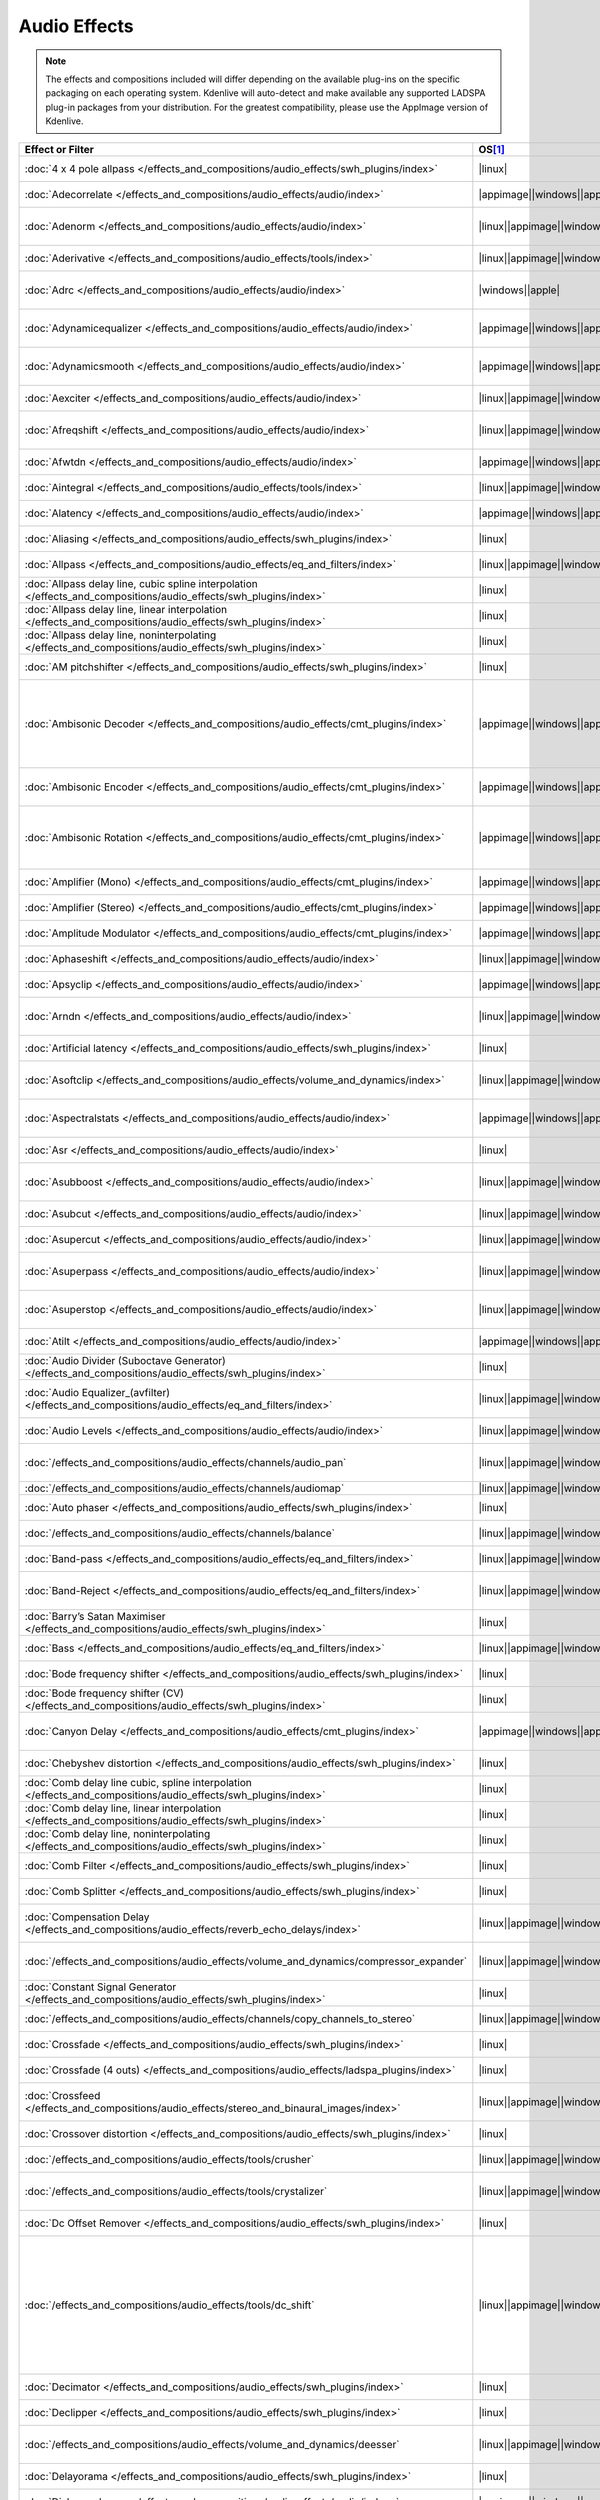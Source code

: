 .. meta::
   :description: Alphabetical list of all audio effects in Kdenlive
   :keywords: KDE, Kdenlive, audio effects, plugins, composition, transition

.. metadata-placeholder

   :authors: - Annew (https://userbase.kde.org/User:Annew)
             - Claus Christensen
             - Yuri Chornoivan
             - Ttguy (https://userbase.kde.org/User:Ttguy)
             - Bushuev (https://userbase.kde.org/User:Bushuev)
             - Roger (https://userbase.kde.org/User:Roger)
             - ChristianW (https://userbase.kde.org/User:ChristianW)
             - Tenzen (https://userbase.kde.org/User:Tenzen)
             - Bernd Jordan (https://discuss.kde.org/u/berndmj)

   :license: Creative Commons License SA 4.0


=============
Audio Effects
=============

.. note::
   The effects and compositions included will differ depending on the available plug-ins on the specific packaging on each operating system. Kdenlive will auto-detect and make available any supported LADSPA plug-in packages from your distribution. For the greatest compatibility, please use the AppImage version of Kdenlive.


.. list-table::  
   :class: table-wrap
   :header-rows: 1
   :width: 100%
   :widths: 23 8 20 49

   * - Effect or Filter
     - OS\ [1]_
     - Category
     - Description
   * - :doc:`4 x 4 pole allpass </effects_and_compositions/audio_effects/swh_plugins/index>`
     - |linux|
     - SWH plugins
     - LADSPA plugin (|ladspa.1218|)
   * - :doc:`Adecorrelate </effects_and_compositions/audio_effects/audio/index>`
     - |appimage|\ |windows|\ |apple|
     - Audio
     - Apply decorrelation to input audio. (|avfilter.adecorrelate|)
   * - :doc:`Adenorm </effects_and_compositions/audio_effects/audio/index>` 
     - |linux|\ |appimage|\ |windows|\ |apple|
     - Audio
     - Remedy denormals by adding extremely low-level noise. (|avfilter.adenorm|)
   * - :doc:`Aderivative </effects_and_compositions/audio_effects/tools/index>` 
     - |linux|\ |appimage|\ |windows|\ |apple|
     - Tools
     - Compute derivative of input audio (|avfilter.aderivative|)
   * - :doc:`Adrc </effects_and_compositions/audio_effects/audio/index>` 
     - |windows|\ |apple|
     - Audio
     - Audio Spectral Dynamic Range Controller. (|avfilter.adrc|)
   * - :doc:`Adynamicequalizer </effects_and_compositions/audio_effects/audio/index>` 
     - |appimage|\ |windows|\ |apple|
     - Audio
     - Apply Dynamic Equalization of input audio. (|avfilter.adynamicequalizer|)
   * - :doc:`Adynamicsmooth </effects_and_compositions/audio_effects/audio/index>` 
     - |appimage|\ |windows|\ |apple|
     - Audio
     - Apply Dynamic Smoothing of input audio. (|avfilter.adynamicsmooth|)
   * - :doc:`Aexciter </effects_and_compositions/audio_effects/audio/index>` 
     - |linux|\ |appimage|\ |windows|\ |apple|
     - Audio
     - Enhance high frequency part of audio (|avfilter.aexciter|)
   * - :doc:`Afreqshift </effects_and_compositions/audio_effects/audio/index>` 
     - |linux|\ |appimage|\ |windows|\ |apple|
     - Audio
     - Apply frequency shifting to input audio (|avfilter.afreqshift|)
   * - :doc:`Afwtdn </effects_and_compositions/audio_effects/audio/index>` 
     - |appimage|\ |windows|\ |apple|
     - Audio
     - Denoise audio stream using Wavelets. (|avfilter.afwtdn|)
   * - :doc:`Aintegral </effects_and_compositions/audio_effects/tools/index>` 
     - |linux|\ |appimage|\ |windows|\ |apple|
     - Tools
     - Compute integral of input audio (|avfilter.aintegral|)
   * - :doc:`Alatency </effects_and_compositions/audio_effects/audio/index>` 
     - |appimage|\ |windows|\ |apple|
     - Audio
     - Report audio filtering latency. (|avfilter.alatency|)
   * - :doc:`Aliasing </effects_and_compositions/audio_effects/swh_plugins/index>` 
     - |linux|
     - SWH plugins
     - LADSPA plugin (|ladspa.1407|)
   * - :doc:`Allpass </effects_and_compositions/audio_effects/eq_and_filters/index>` 
     - |linux|\ |appimage|\ |windows|\ |apple|
     - EQ and Filters
     - Apply a two-pole all-pass filter (|avfilter.allpass|)
   * - :doc:`Allpass delay line, cubic spline interpolation </effects_and_compositions/audio_effects/swh_plugins/index>` 
     - |linux|
     - SWH plugins
     - LADSPA plugin (|ladspa.1897|)
   * - :doc:`Allpass delay line, linear interpolation </effects_and_compositions/audio_effects/swh_plugins/index>` 
     - |linux|
     - SWH plugins
     - LADSPA plugin (|ladspa.1896|)
   * - :doc:`Allpass delay line, noninterpolating </effects_and_compositions/audio_effects/swh_plugins/index>` 
     - |linux|
     - SWH plugins
     - LADSPA plugin (|ladspa.1895|)
   * - :doc:`AM pitchshifter </effects_and_compositions/audio_effects/swh_plugins/index>` 
     - |linux|
     - SWH plugins
     - LADSPA plugin (|ladspa.1433|)
   * - :doc:`Ambisonic Decoder </effects_and_compositions/audio_effects/cmt_plugins/index>` 
     - |appimage|\ |windows|\ |apple|
     - CMT Plugins
     - Various applications: B-Format to Cube (|ladspa.1092|), B-Format to Quad (|ladspa.1091|), B-Format to Stereo (|ladspa.1090|), FMH-Format to Octagon (|ladspa.1093|)
   * - :doc:`Ambisonic Encoder </effects_and_compositions/audio_effects/cmt_plugins/index>` 
     - |appimage|\ |windows|\ |apple|
     - CMT Plugins
     - Various applications: B-Format (|ladspa.1087|), FMH-Format (|ladspa.1088|),
   * - :doc:`Ambisonic Rotation </effects_and_compositions/audio_effects/cmt_plugins/index>` 
     - |appimage|\ |windows|\ |apple|
     - CMT Plugins
     - Various applications: B-Format Rotation (Horizontal) (|ladspa.1094|), FMH-Format Rotation (Horizontal) (|ladspa.1095|)
   * - :doc:`Amplifier (Mono) </effects_and_compositions/audio_effects/cmt_plugins/index>` 
     - |appimage|\ |windows|\ |apple|
     - CMT Plugins
     - Amplifier (Mono). (|ladspa.1067|)
   * - :doc:`Amplifier (Stereo) </effects_and_compositions/audio_effects/cmt_plugins/index>` 
     - |appimage|\ |windows|\ |apple|
     - CMT Plugins
     - Amplifier (Stereo). (|ladspa.1068|)
   * - :doc:`Amplitude Modulator </effects_and_compositions/audio_effects/cmt_plugins/index>` 
     - |appimage|\ |windows|\ |apple|
     - CMT Plugins
     - Amplitude Modulator. (|ladspa.1070|)
   * - :doc:`Aphaseshift </effects_and_compositions/audio_effects/audio/index>` 
     - |linux|\ |appimage|\ |windows|\ |apple|
     - Audio
     - Apply phase shifting to input audio (|avfilter.aphaseshift|)
   * - :doc:`Apsyclip </effects_and_compositions/audio_effects/audio/index>` 
     - |appimage|\ |windows|\ |apple|
     - Audio
     - Audio Psychoacoustic Clipper. (|avfilter.apsyclip|)
   * - :doc:`Arndn </effects_and_compositions/audio_effects/audio/index>` 
     - |linux|\ |appimage|\ |windows|\ |apple|
     - Audio
     - Reduce noise from speech using recurrent Neural Networks (|avfilter.arnndn|)
   * - :doc:`Artificial latency </effects_and_compositions/audio_effects/swh_plugins/index>` 
     - |linux|
     - SWH plugins
     - LADSPA plugin (|ladspa.1914|)
   * - :doc:`Asoftclip </effects_and_compositions/audio_effects/volume_and_dynamics/index>` 
     - |linux|\ |appimage|\ |windows|\ |apple|
     - Volume and Dynamics
     - Audio soft clipper (|avfilter.asoftclip|)
   * - :doc:`Aspectralstats </effects_and_compositions/audio_effects/audio/index>` 
     - |appimage|\ |windows|\ |apple|
     - Audio
     - Show frequency domain statistics about audio frames. (|avfilter.aspectralstats|)
   * - :doc:`Asr </effects_and_compositions/audio_effects/audio/index>` 
     - |linux|
     - Audio
     - Automatic Speech Recognition. (|avfilter.asr|)
   * - :doc:`Asubboost </effects_and_compositions/audio_effects/audio/index>` 
     - |linux|\ |appimage|\ |windows|\ |apple|
     - Audio
     - Show time domain statistics about audio frames (|avfilter.astats|)
   * - :doc:`Asubcut </effects_and_compositions/audio_effects/audio/index>` 
     - |linux|\ |appimage|\ |windows|\ |apple|
     - Audio
     - Cut subwoofer frequencies (|avfilter.asubcut|)
   * - :doc:`Asupercut </effects_and_compositions/audio_effects/audio/index>` 
     - |linux|\ |appimage|\ |windows|\ |apple|
     - Audio
     - Cut super frequencies (|avfilter.asupercut|)
   * - :doc:`Asuperpass </effects_and_compositions/audio_effects/audio/index>` 
     - |linux|\ |appimage|\ |windows|\ |apple|
     - Audio
     - Apply high order Butterworth band-pass filter (|avfilter.asuperpass|)
   * - :doc:`Asuperstop </effects_and_compositions/audio_effects/audio/index>` 
     - |linux|\ |appimage|\ |windows|\ |apple|
     - Audio
     - Apply high order Butterworth band-stop filter (|avfilter.asuperstop|)
   * - :doc:`Atilt </effects_and_compositions/audio_effects/audio/index>` 
     - |appimage|\ |windows|\ |apple|
     - Audio
     - Apply spectral tilt to audio. (|avfilter.atilt|)
   * - :doc:`Audio Divider (Suboctave Generator) </effects_and_compositions/audio_effects/swh_plugins/index>` 
     - |linux|
     - SWH plugins
     - LADSPA plugin (|ladspa.1186|)
   * - :doc:`Audio Equalizer_(avfilter) </effects_and_compositions/audio_effects/eq_and_filters/index>` 
     - |linux|\ |appimage|\ |windows|\ |apple|
     - EQ and Filters
     - Apply two-pole peaking equalization (EQ) filter (|avfilter.equalizer|)
   * - :doc:`Audio Levels </effects_and_compositions/audio_effects/audio/index>` 
     - |linux|\ |appimage|\ |windows|\ |apple|
     - Audio
     - Compute the audio amplitude (|audiolevel|)
   * - :doc:`/effects_and_compositions/audio_effects/channels/audio_pan` 
     - |linux|\ |appimage|\ |windows|\ |apple|
     - Channels
     - Pan an audio channel, adjust balance, or adjust fade (|panner|)
   * - :doc:`/effects_and_compositions/audio_effects/channels/audiomap` 
     - |linux|\ |appimage|\ |windows|\ |apple|
     - Channels
     - |audiomap| (|audiomap|)
   * - :doc:`Auto phaser </effects_and_compositions/audio_effects/swh_plugins/index>` 
     - |linux|
     - SWH plugins
     - LADSPA plugin (|ladspa.1219|)
   * - :doc:`/effects_and_compositions/audio_effects/channels/balance` 
     - |linux|\ |appimage|\ |windows|\ |apple|
     - Channels
     - Adjust the left/right balance (|panner|)
   * - :doc:`Band-pass </effects_and_compositions/audio_effects/eq_and_filters/index>` 
     - |linux|\ |appimage|\ |windows|\ |apple|
     - EQ and Filters
     - Apply a two-pole band-pass filter (|avfilter.bandpass|)
   * - :doc:`Band-Reject </effects_and_compositions/audio_effects/eq_and_filters/index>` 
     - |linux|\ |appimage|\ |windows|\ |apple|
     - EQ and Filters
     - Apply a two-pole Butterworth band-reject filter (|avfilter.bandreject|)
   * - :doc:`Barry’s Satan Maximiser </effects_and_compositions/audio_effects/swh_plugins/index>` 
     - |linux|
     - SWH plugins
     - LADSPA plugin (|ladspa.1408|)
   * - :doc:`Bass </effects_and_compositions/audio_effects/eq_and_filters/index>` 
     - |linux|\ |appimage|\ |windows|\ |apple|
     - EQ and Filters
     - Boost or cut lower frequencies (|avfilter.bass|)
   * - :doc:`Bode frequency shifter </effects_and_compositions/audio_effects/swh_plugins/index>` 
     - |linux|
     - SWH plugins
     - LADSPA plugin (|ladspa.1431|)
   * - :doc:`Bode frequency shifter (CV) </effects_and_compositions/audio_effects/swh_plugins/index>` 
     - |linux|
     - SWH plugins
     - LADSPA plugin (|ladspa.1432|)
   * - :doc:`Canyon Delay </effects_and_compositions/audio_effects/cmt_plugins/index>` 
     - |appimage|\ |windows|\ |apple|
     - CMT Plugins
     - A deep stereo crossdelay with built-in low pass filters. (|ladspa.1225|)
   * - :doc:`Chebyshev distortion </effects_and_compositions/audio_effects/swh_plugins/index>` 
     - |linux|
     - SWH plugins
     - LADSPA plugin (|ladspa.1430|)
   * - :doc:`Comb delay line cubic, spline interpolation </effects_and_compositions/audio_effects/swh_plugins/index>` 
     - |linux|
     - SWH plugins
     - LADSPA plugin (|ladspa.1888|)
   * - :doc:`Comb delay line, linear interpolation </effects_and_compositions/audio_effects/swh_plugins/index>` 
     - |linux|
     - SWH plugins
     - LADSPA plugin (|ladspa.1887|)
   * - :doc:`Comb delay line, noninterpolating </effects_and_compositions/audio_effects/swh_plugins/index>` 
     - |linux|
     - SWH plugins
     - LADSPA plugin (|ladspa.1889|)
   * - :doc:`Comb Filter </effects_and_compositions/audio_effects/swh_plugins/index>` 
     - |linux|
     - SWH plugins
     - LADSPA plugin (|ladspa.1190|)
   * - :doc:`Comb Splitter </effects_and_compositions/audio_effects/swh_plugins/index>` 
     - |linux|
     - SWH plugins
     - LADSPA plugin (|ladspa.1411|)
   * - :doc:`Compensation Delay </effects_and_compositions/audio_effects/reverb_echo_delays/index>` 
     - |linux|\ |appimage|\ |windows|\ |apple|
     - Reverb, Echo and Delays
     - Audio Compensation Delay Line (|avfilter.compensationdelay|)
   * - :doc:`/effects_and_compositions/audio_effects/volume_and_dynamics/compressor_expander` 
     - |linux|\ |appimage|\ |windows|\ |apple|
     - Volume and Dynamics
     - Compress or expand the audio’s dynamic range. (|avfilter.compand|)
   * - :doc:`Constant Signal Generator </effects_and_compositions/audio_effects/swh_plugins/index>` 
     - |linux|
     - SWH plugins
     - LADSPA plugin (|ladspa.1909|)
   * - :doc:`/effects_and_compositions/audio_effects/channels/copy_channels_to_stereo` 
     - |linux|\ |appimage|\ |windows|\ |apple|
     - Channels
     - Copy one audio channel to another (|channelcopy|)
   * - :doc:`Crossfade </effects_and_compositions/audio_effects/swh_plugins/index>` 
     - |linux|
     - SWH plugins
     - LADSPA plugin (|ladspa.1915|)
   * - :doc:`Crossfade (4 outs) </effects_and_compositions/audio_effects/ladspa_plugins/index>` 
     - |linux|
     - LADSPA Plugins
     - LADSPA Plugin (|ladspa.1917|)
   * - :doc:`Crossfeed </effects_and_compositions/audio_effects/stereo_and_binaural_images/index>` 
     - |linux|\ |appimage|\ |windows|\ |apple|
     - Stereo and Binaural Images
     - Apply headphone crossfeed filter (|avfilter.crossfeed|)
   * - :doc:`Crossover distortion </effects_and_compositions/audio_effects/swh_plugins/index>` 
     - |linux|
     - SWH plugins
     - LADSPA plugin (|ladspa.1404|)
   * - :doc:`/effects_and_compositions/audio_effects/tools/crusher` 
     - |linux|\ |appimage|\ |windows|\ |apple|
     - Tools
     - Reduce audio bit resolution. (|avfilter.acrusher|)
   * - :doc:`/effects_and_compositions/audio_effects/tools/crystalizer` 
     - |linux|\ |appimage|\ |windows|\ |apple|
     - Tools
     - Simple audio noise sharpening filter (|avfilter.crystalizer|)
   * - :doc:`Dc Offset Remover </effects_and_compositions/audio_effects/swh_plugins/index>` 
     - |linux|
     - SWH plugins
     - LADSPA plugin (|ladspa.1207|)
   * - :doc:`/effects_and_compositions/audio_effects/tools/dc_shift` 
     - |linux|\ |appimage|\ |windows|\ |apple|
     - Tools
     - Apply a DC shift to the audio. This can be useful to remove a DC offset (caused perhaps by a hardware problem in the recording chain) from the audio. The effect of a DC offset is reduced headroom and hence volume. The astats filter can be used to determine if a signal has a DC offset. (|avfilter.dcshift|)
   * - :doc:`Decimator </effects_and_compositions/audio_effects/swh_plugins/index>` 
     - |linux|
     - SWH plugins
     - LADSPA plugin (|ladspa.1202|)
   * - :doc:`Declipper </effects_and_compositions/audio_effects/swh_plugins/index>` 
     - |linux|
     - SWH plugins
     - LADSPA plugin (|ladspa.1195|)
   * - :doc:`/effects_and_compositions/audio_effects/volume_and_dynamics/deesser` 
     - |linux|\ |appimage|\ |windows|\ |apple|
     - Volume and Dynamics
     - Apply a de-essing to the audio (|avfilter.deesser|)
   * - :doc:`Delayorama </effects_and_compositions/audio_effects/swh_plugins/index>` 
     - |linux|
     - SWH plugins
     - LADSPA plugin (|ladspa.1402|)
   * - :doc:`Dialoguenhance </effects_and_compositions/audio_effects/audio/index>` 
     - |appimage|\ |windows|\ |apple|
     - Audio
     - Apply a flanging effect to the audio (|avfilter.flanger|)
   * - :doc:`Diode Processor </effects_and_compositions/audio_effects/swh_plugins/index>` 
     - |linux|
     - SWH plugins
     - LADSPA plugin (|ladspa.1185|)
   * - :doc:`Disintegrator </effects_and_compositions/audio_effects/ladspa_plugins/index>` 
     - |appimage|\ |windows|\ |apple|
     - LADSPA Plugins
     - LADSPA plugin (|ladspa.1846|)
   * - :doc:`Dj Eq </effects_and_compositions/audio_effects/swh_plugins/index>` 
     - |linux|
     - SWH plugins
     - LADSPA plugin (|ladspa.1901|)
   * - :doc:`Dj Eq (Mono) </effects_and_compositions/audio_effects/swh_plugins/index>` 
     - |linux|
     - SWH plugins
     - LADSPA plugin (|ladspa.1907|)
   * - :doc:`Dj Flanger </effects_and_compositions/audio_effects/swh_plugins/index>` 
     - |linux|
     - SWH plugins
     - LADSPA plugin (|ladspa.1438|)
   * - :doc:`Dynamic Sledgehammer </effects_and_compositions/audio_effects/ladspa_plugins/index>` 
     - |appimage|\ |windows|\ |apple|
     - LADSPA Plugins
     - LADSPA plugin (|ladspa.1848|)
   * - :doc:`Dyson Compressor </effects_and_compositions/audio_effects/swh_plugins/index>` 
     - |linux|
     - SWH plugins
     - LADSPA plugin (|ladspa.1403|)
   * - :doc:`Echo Delay Line </effects_and_compositions/audio_effects/cmt_plugins/index>` 
     - |appimage|\ |windows|\ |apple|
     - CMT Plugins
     - Echo Delay Line with max delays of 0.01s, 0.1s, 1s, 5s, 60s. No feedback is provided.
   * - :doc:`Exponential Signal Decay </effects_and_compositions/audio_effects/swh_plugins/index>` 
     - |linux|
     - SWH plugins
     - LADSPA plugin (|ladspa.1886|)
   * - :doc:`Extrastereo </effects_and_compositions/audio_effects/stereo_and_binaural_images/index>` 
     - |linux|\ |appimage|\ |windows|\ |apple|
     - Stereo and Binaural Images
     - Increase difference between stereo audio channels (|avfilter.extrastereo|)
   * - :doc:`/effects_and_compositions/audio_effects/volume_and_dynamics/fade_in` 
     - |linux|\ |appimage|\ |windows|\ |apple|
     - Volume and Dynamics
     - Fade in audio track (|volume|)
   * - :doc:`/effects_and_compositions/audio_effects/volume_and_dynamics/fade_out` 
     - |linux|\ |appimage|\ |windows|\ |apple|
     - Volume and Dynamics
     - Fade out audio track (|volume|)
   * - :doc:`Fast Lookahead Imiter </effects_and_compositions/audio_effects/swh_plugins/index>` 
     - |linux|
     - SWH plugins
     - LADSPA plugin (|ladspa.1913|)
   * - :doc:`Fast Overdrive </effects_and_compositions/audio_effects/swh_plugins/index>` 
     - |linux|
     - SWH plugins
     - LADSPA plugin (|ladspa.1196|)
   * - :doc:`Feedback Delay Line </effects_and_compositions/audio_effects/cmt_plugins/index>` 
     - |appimage|\ |windows|\ |apple|
     - CMT Plugins
     - Feedback Delay Line with max delays of 0.01s, 0.1s, 1s, 5s, 60s. No feedback is provided.
   * - :doc:`Ffmpeg Audio Resampler </effects_and_compositions/audio_effects/audio/index>` 
     - |linux|\ |appimage|\ |windows|\ |apple|
     - Audio
     - Apply a flanging effect to the audio (|avfilter.flanger|)
   * - :doc:`JACK </effects_and_compositions/audio_effects/audio/index>` 
     - |linux|
     - Audio
     - Process audio using JACK. (|jack|)
   * - :doc:`Flanger </effects_and_compositions/audio_effects/swh_plugins/index>` 
     - |linux|
     - SWH plugins
     - LADSPA plugin (|ladspa.1191|)
   * - :doc:`Flanger </effects_and_compositions/audio_effects/modulators/index>` 
     - |linux|\ |appimage|\ |windows|\ |apple|
     - Modulators
     - Apply a flanging effect to the audio.  (|avfilter.flanger|)
   * - :doc:`Fm Oscillator </effects_and_compositions/audio_effects/swh_plugins/index>` 
     - |linux|
     - SWH plugins
     - LADSPA plugin (|ladspa.1415|)
   * - :doc:`FMH-Format to V-Format </effects_and_compositions/audio_effects/cmt_plugins/index>` 
     - |appimage|
     - CMT Plugins
     - This plugin simply discards the R, S, T, U and V channels but is included for clarity. (|ladspa.1089|)
   * - :doc:`Foldover Distortion </effects_and_compositions/audio_effects/swh_plugins/index>` 
     - |linux|
     - SWH plugins
     - LADSPA plugin (|ladspa.1213|)
   * - :doc:`Fractionally Addressed Delay Line </effects_and_compositions/audio_effects/swh_plugins/index>` 
     - |linux|
     - SWH plugins
     - LADSPA plugin (|ladspa.1192|)
   * - :doc:`FMH-Format to B-Format (Discard RSTUV Channels) </effects_and_compositions/audio_effects/cmt_plugins/index>` 
     - |windows|\ |apple|
     - CMT Plugins
     - LADSPA plugin (|ladspa.1089|)
   * - :doc:`Freeverb (Version 3) </effects_and_compositions/audio_effects/cmt_plugins/index>` 
     - |appimage|\ |windows|\ |apple|
     - CMT Plugins
     - This reverb unit is a direct port of the free public domain source code available from Jezar at Dreampoint. (|ladspa.1123|)
   * - :doc:`Frequency Tracker </effects_and_compositions/audio_effects/swh_plugins/index>` 
     - |linux|
     - SWH plugins
     - LADSPA plugin (|ladspa.1418|)
   * - :doc:`/effects_and_compositions/audio_effects/volume_and_dynamics/gain` 
     - |linux|\ |appimage|\ |windows|\ |apple|
     - Volume and Dynamics
     - Adjust the audio |volume| without keyframes (|volume|)
   * - :doc:`Gate </effects_and_compositions/audio_effects/swh_plugins/index>` 
     - |linux|
     - SWH plugins
     - LADSPA plugin (|ladspa.1410|)
   * - :doc:`Giant Flange </effects_and_compositions/audio_effects/swh_plugins/index>` 
     - |linux|
     - SWH plugins
     - LADSPA plugin (|ladspa.1437|)
   * - :doc:`Glame Bandpass Analog Filter </effects_and_compositions/audio_effects/swh_plugins/index>` 
     - |linux|
     - SWH plugins
     - LADSPA plugin (|ladspa.1893|)
   * - :doc:`Glame Bandpass Filter </effects_and_compositions/audio_effects/swh_plugins/index>` 
     - |linux|
     - SWH plugins
     - LADSPA plugin (|ladspa.1892|)
   * - :doc:`Glame Butterworth Highpass </effects_and_compositions/audio_effects/swh_plugins/index>` 
     - |linux|
     - SWH plugins
     - LADSPA plugin (|ladspa.1904|)
   * - :doc:`Glame Butterworth Lowpass </effects_and_compositions/audio_effects/swh_plugins/index>` 
     - |linux|
     - SWH plugins
     - LADSPA plugin (|ladspa.1903|)
   * - :doc:`Glame Butterworth X-Over Filter </effects_and_compositions/audio_effects/swh_plugins/index>` 
     - |linux|
     - SWH plugins
     - LADSPA plugin (|ladspa.1902|)
   * - :doc:`Glame Highpass Filter </effects_and_compositions/audio_effects/swh_plugins/index>` 
     - |linux|
     - SWH plugins
     - LADSPA plugin (|ladspa.1890|)
   * - :doc:`Glame Lowpass Filter </effects_and_compositions/audio_effects/swh_plugins/index>` 
     - |linux|
     - SWH plugins
     - LADSPA plugin (|ladspa.1891|)
   * - :doc:`Gong Beater </effects_and_compositions/audio_effects/swh_plugins/index>` 
     - |linux|
     - SWH plugins
     - LADSPA plugin (|ladspa.1439|)
   * - :doc:`Gong Model </effects_and_compositions/audio_effects/swh_plugins/index>` 
     - |linux|
     - SWH plugins
     - LADSPA plugin (|ladspa.1424|)
   * - :doc:`Granular Scattering Processor </effects_and_compositions/audio_effects/cmt_plugins/index>` 
     - |appimage|\ |windows|\ |apple|
     - CMT Plugins
     - This plugin generates an output audio stream by scattering short `grains` of sound from an input stream. It is possible to control the length and envelope of these grains, how far away from their source time grains may be scattered and the density (grains/sec) of the texture produced. (|ladspa.1096|)
   * - :doc:`GSM Simulator </effects_and_compositions/audio_effects/swh_plugins/index>` 
     - |linux|
     - SWH plugins
     - LADSPA plugin (|ladspa.1215|)
   * - :doc:`Gverb </effects_and_compositions/audio_effects/swh_plugins/index>` 
     - |linux|
     - SWH plugins
     - LADSPA plugin (|ladspa.1216|)
   * - :doc:`Haas Stereo Enhancer </effects_and_compositions/audio_effects/stereo_and_binaural_images/index>` 
     - |linux|\ |appimage|\ |windows|\ |apple|
     - Stereo and Binaural Images
     - Apply Haas Stereo Enhancer (|avfilter.haas|)
   * - :doc:`Hard Gate </effects_and_compositions/audio_effects/ladspa_plugins/index>` 
     - |appimage|\ |windows|\ |apple|
     - LADSPA Plugins
     - LADSPA plugin (|ladspa.1845|)
   * - :doc:`Hard Limiter </effects_and_compositions/audio_effects/swh_plugins/index>` 
     - |linux|
     - SWH plugins
     - LADSPA plugin (|ladspa.1413|)
   * - :doc:`Harmonic Generator </effects_and_compositions/audio_effects/swh_plugins/index>` 
     - |linux|
     - SWH plugins
     - LADSPA plugin (|ladspa.1220|)
   * - :doc:`Hermes Filter </effects_and_compositions/audio_effects/swh_plugins/index>` 
     - |linux|
     - SWH plugins
     - LADSPA plugin (|ladspa.1200|)
   * - :doc:`High Pass Filter (One Pole) </effects_and_compositions/audio_effects/cmt_plugins/index>` 
     - |appimage|\ |windows|\ |apple|
     - CMT Plugins
     - High Pass Filter (One Pole). (|ladspa.1052|)
   * - :doc:`High-Pass </effects_and_compositions/audio_effects/eq_and_filters/index>` 
     - |linux|\ |appimage|\ |windows|\ |apple|
     - EQ and Filters
     - Apply a high-pass filter with 3dB point frequency (|avfilter.highpass|)
   * - :doc:`High-Shelf </effects_and_compositions/audio_effects/eq_and_filters/index>` 
     - |linux|\ |appimage|\ |windows|\ |apple|
     - EQ and Filters
     - Apply a high shelf filter (|avfilter.highshelf|)
   * - :doc:`Higher Quality Pitch Scaler </effects_and_compositions/audio_effects/swh_plugins/index>` 
     - |linux|
     - SWH plugins
     - LADSPA plugin (|ladspa.1194|)
   * - :doc:`Hilbert Transformer </effects_and_compositions/audio_effects/swh_plugins/index>` 
     - |linux|
     - SWH plugins
     - LADSPA plugin (|ladspa.1440|)
   * - :doc:`Identity </effects_and_compositions/audio_effects/cmt_plugins/index>` 
     - |appimage|\ |windows|\ |apple|
     - CMT Plugins
     - Identity (Audio). (|ladspa.1098|)
   * - :doc:`Impulse Convolver </effects_and_compositions/audio_effects/swh_plugins/index>` 
     - |linux|
     - SWH plugins
     - LADSPA plugin (|ladspa.1199|)
   * - :doc:`Inverter </effects_and_compositions/audio_effects/swh_plugins/index>` 
     - |linux|
     - SWH plugins
     - LADSPA plugin (|ladspa.1429|)
   * - :doc:`Karaoke </effects_and_compositions/audio_effects/swh_plugins/index>` 
     - |linux|
     - SWH plugins
     - LADSPA plugin (|ladspa.1409|)
   * - :doc:`L/C/R Delay </effects_and_compositions/audio_effects/swh_plugins/index>` 
     - |linux|
     - SWH plugins
     - LADSPA plugin (|ladspa.1436|)
   * - :doc:`LFO Phaser </effects_and_compositions/audio_effects/swh_plugins/index>` 
     - |linux|
     - SWH plugins
     - LADSPA plugin (|ladspa.1217|)
   * - :doc:`/effects_and_compositions/audio_effects/volume_and_dynamics/limiter` 
     - |linux|\ |appimage|\ |windows|\ |apple|
     - Volume and Dynamics
     - Audio lookahead limiter (|avfilter.alimiter|)
   * - :doc:`Lo Fi </effects_and_compositions/audio_effects/ladspa_plugins/index>` 
     - |appimage|\ |windows|\ |apple|
     - LADSPA Plugins
     - LADSPA plugin (|ladspa.1227|)
   * - :doc:`Low Pass Filter (One Pole) </effects_and_compositions/audio_effects/cmt_plugins/index>` 
     - |appimage|\ |windows|\ |apple|
     - CMT Plugins
     - Low Pass Filter (One Pole). (|ladspa.1051|)
   * - :doc:`Low-Pass </effects_and_compositions/audio_effects/eq_and_filters/index>` 
     - |linux|\ |appimage|\ |windows|\ |apple|
     - EQ and Filters
     - Apply a low-pass filter with 3dB point frequency (|avfilter.lowpass|)
   * - :doc:`Low-Shelf </effects_and_compositions/audio_effects/eq_and_filters/index>` 
     - |linux|\ |appimage|\ |windows|\ |apple|
     - EQ and Filters
     - Apply a low shelf filter (|avfilter.lowshelf|)
   * - :doc:`LS Filter </effects_and_compositions/audio_effects/swh_plugins/index>` 
     - |linux|
     - SWH plugins
     - LADSPA plugin (|ladspa.1908|)
   * - :doc:`Mag’s Notch Filter </effects_and_compositions/audio_effects/swh_plugins/index>` 
     - |linux|
     - SWH plugins
     - LADSPA plugin (|ladspa.1894|)
   * - :doc:`Matrix Spatialiser </effects_and_compositions/audio_effects/swh_plugins/index>` 
     - |linux|
     - SWH plugins
     - LADSPA plugin (|ladspa.1422|)
   * - :doc:`Matrix: MS To Stereo </effects_and_compositions/audio_effects/swh_plugins/index>` 
     - |linux|
     - SWH plugins
     - LADSPA plugin (|ladspa.1421|)
   * - :doc:`Matrix: Stereo To MS </effects_and_compositions/audio_effects/swh_plugins/index>` 
     - |linux|
     - SWH plugins
     - LADSPA plugin (|ladspa.1420|)
   * - :doc:`/effects_and_compositions/audio_effects/channels/mixdown` 
     - |linux|\ |appimage|\ |windows|\ |apple|
     - Channels
     - Mix all channels of audio into a |mono| signal and output it as N channels (|mono|)
   * - :doc:`Mixer (Stereo to Mono) </effects_and_compositions/audio_effects/cmt_plugins/index>` 
     - |appimage|\ |windows|\ |apple|
     - CMT Plugins
     - Mixer (Stereo to Mono). (|ladspa.1071|)
   * - :doc:`Modulatable delay </effects_and_compositions/audio_effects/swh_plugins/index>` 
     - |linux|
     - SWH plugins
     - LADSPA plugin (|ladspa.1419|)
   * - :doc:`Mono To Stereo Splitter </effects_and_compositions/audio_effects/swh_plugins/index>` 
     - |linux|
     - SWH plugins
     - LADSPA plugin (|ladspa.1406|)
   * - :doc:`Multiband EQ </effects_and_compositions/audio_effects/swh_plugins/index>` 
     - |linux|
     - SWH plugins
     - LADSPA plugin (|ladspa.1197|)
   * - :doc:`Multivoice Chorus </effects_and_compositions/audio_effects/swh_plugins/index>` 
     - |linux|
     - SWH plugins
     - LADSPA plugin (|ladspa.1201|)
   * - :doc:`/effects_and_compositions/audio_effects/volume_and_dynamics/mute` 
     - |linux|\ |appimage|\ |windows|\ |apple|
     - Volume and Dynamics
     - Mute clip (|volume|)
   * - :doc:`Noise Suppressor for Voice </effects_and_compositions/audio_effects/ladspa_plugins/index>` 
     - |appimage|\ |windows|\ |apple|
     - LADSPA Plugins
     - Microphone background noise removal filter (|ladspa.9354877|)
   * - :doc:`/effects_and_compositions/audio_effects/volume_and_dynamics/normalize` 
     - |linux|\ |appimage|\ |windows|\ |apple|
     - Volume and Dynamics
     - Dynamically correct audio loudness as recommended by EBU R128 (|dynamic_loudness|)
   * - :doc:`/effects_and_compositions/audio_effects/volume_and_dynamics/normalize_2pass` 
     - |linux|\ |appimage|\ |windows|\ |apple|
     - Volume and Dynamics
     - Correct audio |loudness| as recommended by EBU R128 (|loudness|)
   * - :doc:`/effects_and_compositions/audio_effects/channels/pan` 
     - |linux|\ |appimage|\ |windows|\ |apple|
     - Channels
     - Adjust the left/right spread of a channel (|panner|)
   * - :doc:`Phaser </effects_and_compositions/audio_effects/modulators/index>` 
     - |linux|\ |appimage|\ |windows|\ |apple|
     - Modulators
     - Add a phasing effect to the audio (|avfilter.aphaser|)
   * - :doc:`Pitch Scaler </effects_and_compositions/audio_effects/swh_plugins/index>` 
     - |linux|
     - SWH plugins
     - LADSPA plugin (|ladspa.1193|)
   * - :doc:`Plate reverb </effects_and_compositions/audio_effects/swh_plugins/index>` 
     - |linux|
     - SWH plugins
     - LADSPA plugin (|ladspa.1423|)
   * - :doc:`Pointer cast distortion </effects_and_compositions/audio_effects/swh_plugins/index>` 
     - |linux|
     - SWH plugins
     - LADSPA plugin (|ladspa.1910|)
   * - :doc:`Pulsator </effects_and_compositions/audio_effects/modulators/index>` 
     - |linux|\ |appimage|\ |windows|\ |apple|
     - Modulators
     - Audio Pulsator (|avfilter.apulsator|)
   * - :doc:`Rate Shifter </effects_and_compositions/audio_effects/swh_plugins/index>` 
     - |linux|
     - SWH plugins
     - LADSPA plugin (|ladspa.1417|)
   * - :doc:`Retro Flanger </effects_and_compositions/audio_effects/swh_plugins/index>` 
     - |linux|
     - SWH plugins
     - LADSPA plugin (ladspa.1208)
   * - :doc:`Reverse Delay (5s Max) </effects_and_compositions/audio_effects/swh_plugins/index>` 
     - |linux|
     - SWH plugins
     - LADSPA plugin (|ladspa.1605|)
   * - :doc:`Ringmod with LFO </effects_and_compositions/audio_effects/swh_plugins/index>` 
     - |linux|
     - SWH plugins
     - LADSPA plugin (|ladspa.1189|)
   * - :doc:`Ringmod with two inputs </effects_and_compositions/audio_effects/swh_plugins/index>` 
     - |linux|
     - SWH plugins
     - LADSPA plugin (|ladspa.1188|)
   * - :doc:`Rubberband Octave Shift </effects_and_compositions/audio_effects/pitch_and_time/index>` 
     - |linux|\ |appimage|\ |windows|
     - Pitch and Time
     - Adjust the audio pitch using the Rubberband library (|rbpitch|)
   * - :doc:`Rubberband Pitch Scale </effects_and_compositions/audio_effects/pitch_and_time/index>` 
     - |linux|\ |appimage|\ |windows|
     - Pitch and Time
     - Adjust the audio pitch using the Rubberband library. (|rbpitch|)
   * - :doc:`SC1 </effects_and_compositions/audio_effects/swh_plugins/index>` 
     - |linux|
     - SWH plugins
     - LADSPA plugin (|ladspa.1425|)
   * - :doc:`SC2 </effects_and_compositions/audio_effects/swh_plugins/index>` 
     - |linux|
     - SWH plugins
     - LADSPA plugin (ladspa.1426)
   * - :doc:`SC3 </effects_and_compositions/audio_effects/swh_plugins/index>` 
     - |linux|
     - SWH plugins
     - LADSPA plugin (|ladspa.1427|)
   * - :doc:`SC4 </effects_and_compositions/audio_effects/swh_plugins/index>` 
     - |linux|
     - SWH plugins
     - LADSPA plugin (|ladspa.1882|)
   * - :doc:`SC4 mono </effects_and_compositions/audio_effects/swh_plugins/index>` 
     - |linux|
     - SWH plugins
     - LADSPA plugin (|ladspa.1916|)
   * - :doc:`SE4 </effects_and_compositions/audio_effects/swh_plugins/index>` 
     - |linux|
     - SWH plugins
     - LADSPA plugin (|ladspa.1883|)
   * - :doc:`Signal sifter </effects_and_compositions/audio_effects/swh_plugins/index>` 
     - |linux|
     - SWH plugins
     - LADSPA plugin (|ladspa.1210|)
   * - :doc:`Simple amplifier </effects_and_compositions/audio_effects/swh_plugins/index>` 
     - |linux|
     - SWH plugins
     - LADSPA plugin (|ladspa.1181|)
   * - :doc:`Simple compressor (peak envelope tracking) </effects_and_compositions/audio_effects/cmt_plugins/index>` 
     - |appimage|\ |windows|\ |apple|
     - CMT Plugins
     - Simple Compressor (Peak Envelope Tracking). (|ladspa.1072|)
   * - :doc:`Simple compressor (rms envelope tracking) </effects_and_compositions/audio_effects/cmt_plugins/index>` 
     - |appimage|\ |windows|\ |apple|
     - CMT Plugins
     - Simple Compressor (RMS Envelope Tracking). (|ladspa.1073|)
   * - :doc:`Simple compressor/expander </effects_and_compositions/audio_effects/audio/index>` 
     - |linux|
     - Audio
     - Simple audio dynamic range compression/expansion filter. (|avfiler.acontrast|)
   * - :doc:`Simple delay line, cubic spline interpolation </effects_and_compositions/audio_effects/swh_plugins/index>` 
     - |linux|
     - SWH plugins
     - LADSPA plugin (|ladspa.1900|)
   * - :doc:`Simple delay line, linear interpolation </effects_and_compositions/audio_effects/swh_plugins/index>` 
     - |linux|
     - SWH plugins
     - LADSPA plugin (|ladspa.1899|)
   * - :doc:`Simple delay line, noninterpolating </effects_and_compositions/audio_effects/swh_plugins/index>` 
     - |linux|
     - SWH plugins
     - LADSPA plugin (ladspa.1898)
   * - :doc:`Simple expander (peak  envelope tracking) </effects_and_compositions/audio_effects/cmt_plugins/index>` 
     - |appimage|\ |windows|\ |apple|
     - CMT Plugins
     - Simple Expander (Peak Envelope Tracking). (|ladspa.1074|)
   * - :doc:`Simple expander (rms envelope tracking) </effects_and_compositions/audio_effects/cmt_plugins/index>` 
     - |appimage|\ |windows|\ |apple|
     - CMT Plugins
     - Simple Expander (RMS Envelope Tracking). (|ladspa.1075|)
   * - :doc:`Simple limiter (peak envelope tracking) </effects_and_compositions/audio_effects/cmt_plugins/index>` 
     - |appimage|\ |windows|\ |apple|
     - CMT Plugins
     - Simple Limiter (Peak Envelope Tracking). (|ladspa.1076|)
   * - :doc:`Simple limiter (rms  envelope tracking) </effects_and_compositions/audio_effects/cmt_plugins/index>` 
     - |appimage|\ |windows|\ |apple|
     - CMT Plugins
     - Simple Limiter (RMS Envelope Tracking). (|ladspa.1077|)
   * - :doc:`Sine oscillator (freq:audio, amp:audio) </effects_and_compositions/audio_effects/cmt_plugins/index>` 
     - |appimage|\ |windows|\ |apple|
     - CMT Plugins
     - Sine Oscillator. Frequency input is audio, Amplitude input is audio. (|ladspa.1063|)
   * - :doc:`Sine oscillator (freq:audio, amp:control) </effects_and_compositions/audio_effects/cmt_plugins/index>` 
     - |appimage|\ |windows|\ |apple|
     - CMT Plugins
     - Sine Oscillator. Frequency input is audio, Amplitude input is control. (|ladspa.1064|)
   * - :doc:`Sine oscillator (freq:control, amp:audio) </effects_and_compositions/audio_effects/cmt_plugins/index>` 
     - |appimage|\ |windows|\ |apple|
     - CMT Plugins
     - Sine Oscillator. Frequency input is control, Amplitude input is audio. (|ladspa.1065|)
   * - :doc:`Single band parametric </effects_and_compositions/audio_effects/swh_plugins/index>` 
     - |linux|
     - SWH plugins
     - LADSPA plugin (|ladspa.1203|)
   * - :doc:`Sinus wavewrapper </effects_and_compositions/audio_effects/swh_plugins/index>` 
     - |linux|
     - SWH plugins
     - LADSPA plugin (|ladspa.1198|)
   * - :doc:`Smooth Decimator </effects_and_compositions/audio_effects/swh_plugins/index>` 
     - |linux|
     - SWH plugins
     - LADSPA plugin (|ladspa.1414|)
   * - :doc:`SoX </effects_and_compositions/audio_effects/audio/index>` 
     - |linux|\ |appimage|\ |windows|
     - Audio
     - Process audio using a SoX effect (|sox|)
   * - :doc:`Sox Band </effects_and_compositions/audio_effects/eq_and_filters/index>` 
     - |linux|\ |appimage|\ |windows|
     - EQ and Filters
     - Sox band audio effect (|sox|)
   * - :doc:`Sox Bass </effects_and_compositions/audio_effects/eq_and_filters/index>` 
     - |linux|\ |appimage|\ |windows|
     - EQ and Filters
     - Sox bass audio effect (|sox|)
   * - :doc:`Sox Echo </effects_and_compositions/audio_effects/reverb_echo_delays/index>` 
     - |linux|\ |appimage|\ |windows|
     - Reverb, Echo and Delays
     - Sox echo audio effect (|sox|)
   * - :doc:`Sox Flanger </effects_and_compositions/audio_effects/modulators/index>` 
     - |linux|\ |appimage|\ |windows|
     - Modulators
     - Sox flanger audio effect (|sox|)
   * - :doc:`/effects_and_compositions/audio_effects/volume_and_dynamics/compressor_expander` 
     - |windows|\ |apple|
     - Volume and Dynamics
     - Simple audio dynamic range compression/expansion filter. (|avfilter.acontrast|)
   * - :doc:`/effects_and_compositions/audio_effects/volume_and_dynamics/gain` 
     - |linux|\ |appimage|\ |windows|
     - Volume and Dynamics
     - Sox gain audio effect (|sox|)
   * - :doc:`Sox Phaser </effects_and_compositions/audio_effects/modulators/index>` 
     - |linux|\ |appimage|\ |windows|
     - Modulators
     - Sox phaser audio effect (|sox|)
   * - :doc:`Sox Stretch </effects_and_compositions/audio_effects/pitch_and_time/index>` 
     - |linux|\ |appimage|\ |windows|
     - Pitch and Time
     - Sox stretch audio effect (|sox|)
   * - :doc:`Speechnorm </effects_and_compositions/audio_effects/audio/index>` 
     - |linux|\ |appimage|\ |windows|\ |apple|
     - Audio
     - Speech Normalizer (|avfilter.speechnorm|)
   * - :doc:`State Variable Filter </effects_and_compositions/audio_effects/swh_plugins/index>` 
     - |linux|
     - SWH plugins
     - LADSPA plugin (|ladspa.1214|)
   * - :doc:`Step Demuxer </effects_and_compositions/audio_effects/swh_plugins/index>` 
     - |linux|
     - SWH plugins
     - LADSPA plugin (|ladspa.1212|)
   * - :doc:`/effects_and_compositions/audio_effects/channels/stereo_to_mono` 
     - |linux|\ |appimage|\ |windows|\ |apple|
     - Channels
     - Copy one channel to another (|channelcopy|)
   * - :doc:`SOFAlizer </effects_and_compositions/audio_effects/stereo_and_binaural_images/index>` 
     - |linux|
     - Stereo and Binaural Images
     - SOFAlizer uses head-related transfer functions (HRTFs) to create virtual loudspeakers around the user for binaural listening via headphones (audio formats up to 9 channels supported). The HRTFs are stored in SOFA files (see http://www.sofacoustics.org/ for a database). SOFAlizer is developed at the Acoustics Research Institute (ARI) of the Austrian Academy of Sciences.  (|avfilter.sofalizer|)
   * - :doc:`Stereo to binaural </effects_and_compositions/audio_effects/stereo_and_binaural_images/index>` 
     - |linux|
     - Stereo and Binaural Images
     - Bauer stereo to binaural transformation. (|avfilter.bs2b|)
   * - :doc:`Stereo Tools </effects_and_compositions/audio_effects/stereo_and_binaural_images/index>` 
     - |linux|\ |appimage|\ |windows|\ |apple|
     - Stereo and Binaural Images
     - This filter has some handy utilities to manage stereo signals, for converting M/S stereo recordings to L/R signal while having control over the parameters or spreading the stereo image of master track.  (|avfilter.stereotools|)
   * - :doc:`Stereo Widener </effects_and_compositions/audio_effects/stereo_and_binaural_images/index>` 
     - |linux|\ |appimage|\ |windows|\ |apple|
     - Stereo and Binaural Images
     - This filter enhance the stereo effect by suppressing signal common to both channels and by delaying the signal of left into right and vice versa, thereby widening the stereo effect. (|avfilter.stereowiden|)
   * - :doc:`Surround matrix encoder </effects_and_compositions/audio_effects/swh_plugins/index>` 
     - |linux|
     - SWH plugins
     - LADSPA plugin (|ladspa.1401|)
   * - :doc:`/effects_and_compositions/audio_effects/channels/swap_channels` 
     - |linux|\ |appimage|\ |windows|\ |apple|
     - Channels
     - Move the left channel to the right and the right-to-left (|channelswap|)
   * - :doc:`Tap Autopanner </effects_and_compositions/audio_effects/tap_plugins/index>` 
     - |appimage|\ |windows|
     - TAP Plugins
     - LADSPA plugin (|ladspa.2146|)
   * - :doc:`Tap Chrous/Flanger </effects_and_compositions/audio_effects/tap_plugins/index>` 
     - |appimage|\ |windows|
     - TAP Plugins
     - LADSPA plugin (|ladspa.2159|)
   * - :doc:`Tap Deesser </effects_and_compositions/audio_effects/tap_plugins/index>` 
     - |appimage|\ |windows|
     - TAP Plugins
     - LADSPA plugin (|ladspa.2147|)
   * - :doc:`Tap Dynamics (M) </effects_and_compositions/audio_effects/tap_plugins/index>` 
     - |appimage|\ |windows|
     - TAP Plugins
     - LADSPA plugin (|ladspa.2152|)
   * - :doc:`Tap Dynamics (St) </effects_and_compositions/audio_effects/tap_plugins/index>` 
     - |appimage|\ |windows|
     - TAP Plugins
     - LADSPA plugin (|ladspa.2153|)
   * - :doc:`Tap Equalizer </effects_and_compositions/audio_effects/tap_plugins/index>` 
     - |appimage|\ |windows|
     - TAP Plugins
     - LADSPA plugin (|ladspa.2141|)
   * - :doc:`Tap Equalizer/Bw </effects_and_compositions/audio_effects/tap_plugins/index>` 
     - |appimage|\ |windows|
     - TAP Plugins
     - LADSPA plugin (|ladspa.2151|)
   * - :doc:`Tap Fractal Doubler </effects_and_compositions/audio_effects/tap_plugins/index>` 
     - |appimage|\ |windows|
     - TAP Plugins
     - LADSPA plugin (|ladspa.2156|)
   * - :doc:`Tap Pink/Fractal Noise </effects_and_compositions/audio_effects/tap_plugins/index>` 
     - |appimage|\ |windows|
     - TAP Plugins
     - LADSPA plugin (|ladspa.2155|)
   * - :doc:`Tap Pitch Shifter </effects_and_compositions/audio_effects/tap_plugins/index>` 
     - |appimage|\ |windows|
     - TAP Plugins
     - LADSPA plugin (|ladspa.2150|)
   * - :doc:`Tap Reflector </effects_and_compositions/audio_effects/tap_plugins/index>` 
     - |appimage|\ |windows|
     - TAP Plugins
     - LADSPA plugin (|ladspa.2154|)
   * - :doc:`Tap Reverberator </effects_and_compositions/audio_effects/tap_plugins/index>` 
     - |appimage|\ |windows|
     - TAP Plugins
     - LADSPA plugin (|ladspa.2142|)
   * - :doc:`Tap Rotary Speaker </effects_and_compositions/audio_effects/tap_plugins/index>` 
     - |appimage|\ |windows|
     - TAP Plugins
     - LADSPA plugin (|ladspa.2149|)
   * - :doc:`Tap Scaling Limiter </effects_and_compositions/audio_effects/tap_plugins/index>` 
     - |appimage|\ |windows|
     - TAP Plugins
     - LADSPA plugin (|ladspa.2145|)
   * - :doc:`Tap Sigmoid Booster </effects_and_compositions/audio_effects/tap_plugins/index>` 
     - |appimage|\ |windows|
     - TAP Plugins
     - LADSPA plugin (|ladspa.2157|)
   * - :doc:`Tap Stereo Echo </effects_and_compositions/audio_effects/tap_plugins/index>` 
     - |appimage|\ |windows|
     - TAP Plugins
     - LADSPA plugin (|ladspa.2143|)
   * - :doc:`Tap Tremolo </effects_and_compositions/audio_effects/tap_plugins/index>` 
     - |appimage|\ |windows|
     - TAP Plugins
     - LADSPA plugin (ladspa.2144)
   * - :doc:`Tap Tubewarmth </effects_and_compositions/audio_effects/tap_plugins/index>` 
     - |appimage|\ |windows|
     - TAP Plugins
     - LADSPA plugin (|ladspa.2158|)
   * - :doc:`Tap Vibrato </effects_and_compositions/audio_effects/tap_plugins/index>` 
     - |appimage|\ |windows|
     - TAP Plugins
     - LADSPA plugin (|ladspa.2148|)
   * - :doc:`Tape Delay Simulation </effects_and_compositions/audio_effects/swh_plugins/index>` 
     - |linux|
     - SWH plugins
     - LADSPA plugin (|ladspa.1211|)
   * - :doc:`Tiltshelf </effects_and_compositions/audio_effects/audio/index>` 
     - |appimage|\ |windows|\ |apple|
     - Audio
     - Apply a tilt shelf filter. (|avfilter.tiltshelf|)
   * - :doc:`Transient mangler </effects_and_compositions/audio_effects/swh_plugins/index>` 
     - |linux|
     - SWH plugins
     - LADSPA plugin (|ladspa.1206|)
   * - :doc:`Treble </effects_and_compositions/audio_effects/modulators/index>` 
     - |linux|\ |appimage|\ |windows|\ |apple|
     - Modulators
     - Boost or cut upper frequencies (|avfilter.treble|)
   * - :doc:`Triple band parametric with shelves </effects_and_compositions/audio_effects/swh_plugins/index>` 
     - |linux|
     - SWH plugins
     - LADSPA plugin (|ladspa.1204|)
   * - :doc:`Valve rectifier </effects_and_compositions/audio_effects/swh_plugins/index>` 
     - |linux|
     - SWH plugins
     - LADSPA plugin (|ladspa.1405|)
   * - :doc:`Valve saturation </effects_and_compositions/audio_effects/swh_plugins/index>` 
     - |linux|
     - SWH plugins
     - LADSPA plugin (|ladspa.1209|)
   * - :doc:`VCF 303 </effects_and_compositions/audio_effects/cmt_plugins/index>` 
     - |appimage|\ |windows|\ |apple|
     - CMT Plugins
     - A TB-303 resonant filter clone. (|ladspa.1224|)
   * - :doc:`Vibrato </effects_and_compositions/audio_effects/modulators/index>` 
     - |linux|\ |appimage|\ |windows|\ |apple|
     - Modulators
     - Vibrato effect. (|avfilter.vibrato|)
   * - :doc:`Virtualbass </effects_and_compositions/audio_effects/audio/index>` 
     - |appimage|\ |windows|\ |apple|
     - Audio
     - Audio Virtual Bass. (|avfilter.virtualbass|)
   * - :doc:`Vocoder </effects_and_compositions/audio_effects/ladspa_plugins/index>` 
     - |linux|\ |appimage|
     - LADSPA Plugins
     - LADSPA plugin (|ladspa.1337|)
   * - :doc:`/effects_and_compositions/audio_effects/volume_and_dynamics/volume_keyframable` 
     - |linux|\ |appimage|\ |windows|\ |apple|
     - Volume and Dynamics
     - Adjust the audio |volume| with keyframes (|volume|)
   * - :doc:`VyNil (Vinyl Effect) </effects_and_compositions/audio_effects/swh_plugins/index>` 
     - |linux|
     - SWH plugins
     - LADSPA plugin (|ladspa.1905|)
   * - :doc:`Wave shaper </effects_and_compositions/audio_effects/swh_plugins/index>` 
     - |linux|
     - SWH plugins
     - LADSPA plugin (|ladspa.1187|)
   * - :doc:`Wave Shaper (Sine-Based) </effects_and_compositions/audio_effects/cmt_plugins/index>` 
     - |appimage|\ |windows|\ |apple|
     - CMT Plugins
     - Wave Shaper (Sine-Based). (|ladspa.1097|)
   * - :doc:`Wave Terrain Oscillator </effects_and_compositions/audio_effects/swh_plugins/index>` 
     - |linux|
     - SWH plugins
     - LADSPA plugin (|ladspa.1412|)
   * - :doc:`Z-1 </effects_and_compositions/audio_effects/swh_plugins/index>` 
     - |linux|
     - SWH plugins
     - LADSPA plugin (|ladspa.1428|)


----

.. [1] |linux|: available in the installed version; |appimage|: available in the appimage; |windows|: available in the Windows version; |apple|: available in the MacOS (Intel only) version


.. Link list

.. +++++++++++++++++++++++++++++++++++++++++++++++++++++++++++++++++++++++++++
   External
   +++++++++++++++++++++++++++++++++++++++++++++++++++++++++++++++++++++++++++

.. |xbr_tutorial| raw:: html
   
   <a href="https://forums.libreto.com/t/xbr-algorithm-tutorial/123" target="_blank">xbr-algorithm-tutorial</a>

.. +++++++++++++++++++++++++++++++++++++++++++++++++++++++++++++++++++++++++++
   Audio
   +++++++++++++++++++++++++++++++++++++++++++++++++++++++++++++++++++++++++++

.. |ladspa.1218| raw:: html

   <a href="https://www.mltframework.org/plugins/FilterLadspa-1218/" target="_blank">ladspa.1218</a>

.. |avfilter.adecorrelate| raw:: html

   <a href="https://www.mltframework.org/plugins/FilterAvfilter-adecorrelate/" target="_blank">avfilter.adecorrelate</a>

.. |avfilter.adenorm| raw:: html

   <a href="https://www.mltframework.org/plugins/FilterAvfilter-adenorm/" target="_blank">avfilter.adenorm</a>

.. |avfilter.aderivative| raw:: html

   <a href="https://www.mltframework.org/plugins/FilterAvfilter-aderivative/" target="_blank">avfilter.aderivative</a>

.. |avfilter.adrc| raw:: html

   <a href="https://www.mltframework.org/plugins/FilterAvfilter-adrc/" target="_blank">avfilter.adrc</a>

.. |avfilter.adynamicequalizer| raw:: html

   <a href="https://www.mltframework.org/plugins/FilterAvfilter-adynamicequalizer/" target="_blank">avfilter.adynamicequalizer</a>

.. |avfilter.adynamicsmooth| raw:: html

   <a href="https://www.mltframework.org/plugins/FilterAvfilter-adynamicsmooth/" target="_blank">avfilter.adynamicsmooth</a>

.. |avfilter.aexciter| raw:: html

   <a href="https://www.mltframework.org/plugins/FilterAvfilter-aexciter/" target="_blank">avfilter.aexciter</a>

.. |avfilter.afreqshift| raw:: html

   <a href="https://www.mltframework.org/plugins/FilterAvfilter-afreqshift/" target="_blank">avfilter.afreqshift</a>

.. |avfilter.afwtdn| raw:: html

   <a href="https://www.mltframework.org/plugins/FilterAvfilter-afwtdn/" target="_blank">avfilter.afwtdn</a>

.. |avfilter.aintegral| raw:: html

   <a href="https://www.mltframework.org/plugins/FilterAvfilter-aintegral/" target="_blank">avfilter.aintegral</a>

.. |avfilter.alatency| raw:: html

   <a href="https://www.mltframework.org/plugins/FilterAvfilter-alatency/" target="_blank">avfilter.alatency</a>

.. |ladspa.1407| raw:: html

   <a href="https://www.mltframework.org/plugins/FilterLadspa-1407/" target="_blank">ladspa.1407</a>

.. |avfilter.allpass| raw:: html

   <a href="https://www.mltframework.org/plugins/FilterAvfilter-allpass/" target="_blank">avfilter.allpass</a>

.. |ladspa.1897| raw:: html

   <a href="https://www.mltframework.org/plugins/FilterLadspa-1897/" target="_blank">ladspa.1897</a>

.. |ladspa.1896| raw:: html

   <a href="https://www.mltframework.org/plugins/FilterLadspa-1896/" target="_blank">ladspa.1896</a>

.. |ladspa.1895| raw:: html

   <a href="https://www.mltframework.org/plugins/FilterLadspa-1895/" target="_blank">ladspa.1895</a>

.. |ladspa.1433| raw:: html

   <a href="https://www.mltframework.org/plugins/FilterLadspa-1433/" target="_blank">ladspa.1433</a>

.. |ladspa.1092| raw:: html

   <a href="https://www.mltframework.org/plugins/FilterLadspa-1092/" target="_blank">ladspa.1092</a>

.. |ladspa.1091| raw:: html

   <a href="https://www.mltframework.org/plugins/FilterLadspa-1091/" target="_blank">ladspa.1091</a>

.. |ladspa.1090| raw:: html

   <a href="https://www.mltframework.org/plugins/FilterLadspa-1090/" target="_blank">ladspa.1090</a>

.. |ladspa.1093| raw:: html

   <a href="https://www.mltframework.org/plugins/FilterLadspa-1093/" target="_blank">ladspa.1093</a>

.. |ladspa.1087| raw:: html

   <a href="https://www.mltframework.org/plugins/FilterLadspa-1087/" target="_blank">ladspa.1087</a>

.. |ladspa.1088| raw:: html

   <a href="https://www.mltframework.org/plugins/FilterLadspa-1088/" target="_blank">ladspa.1088</a>

.. |ladspa.1094| raw:: html

   <a href="https://www.mltframework.org/plugins/FilterLadspa-1094/" target="_blank">ladspa.1094</a>

.. |ladspa.1095| raw:: html

   <a href="https://www.mltframework.org/plugins/FilterLadspa-1095/" target="_blank">ladspa.1095</a>

.. |ladspa.1067| raw:: html

   <a href="https://www.mltframework.org/plugins/FilterLadspa-1067/" target="_blank">ladspa.1067</a>

.. |ladspa.1068| raw:: html

   <a href="https://www.mltframework.org/plugins/FilterLadspa-1068/" target="_blank">ladspa.1068</a>

.. |ladspa.1070| raw:: html

   <a href="https://www.mltframework.org/plugins/FilterLadspa-1070/" target="_blank">ladspa.1070</a>

.. |avfilter.aphaseshift| raw:: html

   <a href="https://www.mltframework.org/plugins/FilterAvfilter-aphaseshift/" target="_blank">avfilter.aphaseshift</a>

.. |avfilter.apsyclip| raw:: html

   <a href="https://www.mltframework.org/plugins/FilterAvfilter-apsyclip/" target="_blank">avfilter.apsyclip</a>

.. |avfilter.arnndn| raw:: html

   <a href="https://www.mltframework.org/plugins/FilterAvfilter-arnndn/" target="_blank">avfilter.arnndn</a>

.. |ladspa.1914| raw:: html

   <a href="https://www.mltframework.org/plugins/FilterLadspa-1914/" target="_blank">ladspa.1914</a>

.. |avfilter.asoftclip| raw:: html

   <a href="https://www.mltframework.org/plugins/FilterAvfilter-asoftclip/" target="_blank">avfilter.asoftclip</a>

.. |avfilter.aspectralstats| raw:: html

   <a href="https://www.mltframework.org/plugins/FilterAvfilter-aspectralstats/" target="_blank">avfilter.aspectralstats</a>

.. |avfilter.asr| replace:: avfilter.asr

.. |avfilter.astats| raw:: html

   <a href="https://www.mltframework.org/plugins/FilterAvfilter-astats/" target="_blank">avfilter.astats</a>

.. |avfilter.asubcut| raw:: html

   <a href="https://www.mltframework.org/plugins/FilterAvfilter-asubcut/" target="_blank">avfilter.asubcut</a>

.. |avfilter.asupercut| raw:: html

   <a href="https://www.mltframework.org/plugins/FilterAvfilter-asupercut/" target="_blank">avfilter.asupercut</a>

.. |avfilter.asuperpass| raw:: html

   <a href="https://www.mltframework.org/plugins/FilterAvfilter-asuperpass/" target="_blank">avfilter.asuperpass</a>

.. |avfilter.asuperstop| raw:: html

   <a href="https://www.mltframework.org/plugins/FilterAvfilter-asuperstop/" target="_blank">avfilter.asuperstop</a>

.. |avfilter.atilt| raw:: html

   <a href="https://www.mltframework.org/plugins/FilterAvfilter-atilt/" target="_blank">avfilter.atilt</a>

.. |ladspa.1186| raw:: html

   <a href="https://www.mltframework.org/plugins/FilterLadspa-1186/" target="_blank">ladspa.1186</a>

.. |avfilter.equalizer| raw:: html

   <a href="https://www.mltframework.org/plugins/FilterAvfilter-equalizer/" target="_blank">avfilter.equalizer</a>

.. |audiolevel| raw:: html

   <a href="https://www.mltframework.org/plugins/FilterAudiolevel/" target="_blank">audiolevel</a>

.. |panner| raw:: html

   <a href="https://www.mltframework.org/plugins/FilterPanner/" target="_blank">panner</a>

.. |audiowaveform| raw:: html

   <a href="https://www.mltframework.org/plugins/FilterAudiowaveform/" target="_blank">audiowaveform</a>

.. |audiomap| raw:: html

   <a href="https://www.mltframework.org/plugins/FilterAudiomap/" target="_blank">audiomap</a>

.. |ladspa.1219| raw:: html

   <a href="https://www.mltframework.org/plugins/FilterLadspa-1219/" target="_blank">ladspa.1219</a>

.. |avfilter.bandpass| raw:: html

   <a href="https://www.mltframework.org/plugins/FilterAvfilter-bandpass/" target="_blank">avfilter.bandpass</a>

.. |avfilter.bandreject| raw:: html

   <a href="https://www.mltframework.org/plugins/FilterAvfilter-bandreject/" target="_blank">avfilter.bandreject</a>

.. |ladspa.1408| raw:: html

   <a href="https://www.mltframework.org/plugins/FilterLadspa-1408/" target="_blank">ladspa.1408</a>

.. |avfilter.bass| raw:: html

   <a href="https://www.mltframework.org/plugins/FilterAvfilter-bass/" target="_blank">avfilter.bass</a>

.. |ladspa.1431| raw:: html

   <a href="https://www.mltframework.org/plugins/FilterLadspa-1431/" target="_blank">ladspa.1431</a>

.. |ladspa.1432| raw:: html

   <a href="https://www.mltframework.org/plugins/FilterLadspa-1432/" target="_blank">ladspa.1432</a>

.. |ladspa.1225| raw:: html

   <a href="https://www.mltframework.org/plugins/FilterLadspa-1225/" target="_blank">ladspa.1225</a>

.. |ladspa.1430| raw:: html

   <a href="https://www.mltframework.org/plugins/FilterLadspa-1430/" target="_blank">ladspa.1430</a>

.. |ladspa.1888| raw:: html

   <a href="https://www.mltframework.org/plugins/FilterLadspa-1888/" target="_blank">ladspa.1888</a>

.. |ladspa.1887| raw:: html

   <a href="https://www.mltframework.org/plugins/FilterLadspa-1887/" target="_blank">ladspa.1887</a>

.. |ladspa.1889| raw:: html

   <a href="https://www.mltframework.org/plugins/FilterLadspa-1889/" target="_blank">ladspa.1889</a>

.. |ladspa.1190| raw:: html

   <a href="https://www.mltframework.org/plugins/FilterLadspa-1190/" target="_blank">ladspa.1190</a>

.. |ladspa.1411| raw:: html

   <a href="https://www.mltframework.org/plugins/FilterLadspa-1411/" target="_blank">ladspa.1411</a>

.. |avfilter.compensationdelay| raw:: html

   <a href="https://www.mltframework.org/plugins/FilterAvfilter-compensationdelay/" target="_blank">avfilter.compensationdelay</a>

.. |avfilter.compand| raw:: html

   <a href="https://www.mltframework.org/plugins/FilterAvfilter-compand/" target="_blank">avfilter.compand</a>

.. |ladspa.1909| raw:: html

   <a href="https://www.mltframework.org/plugins/FilterLadspa-1909/" target="_blank">ladspa.1909</a>

.. |channelcopy| raw:: html

   <a href="https://www.mltframework.org/plugins/FilterChannelcopy/" target="_blank">channelcopy</a>

.. |ladspa.1915| raw:: html

   <a href="https://www.mltframework.org/plugins/FilterLadspa-1915/" target="_blank">ladspa.1915</a>

.. |ladspa.1917| raw:: html

   <a href="https://www.mltframework.org/plugins/FilterLadspa-1917/" target="_blank">ladspa.1917</a>

.. |avfilter.crossfeed| raw:: html

   <a href="https://www.mltframework.org/plugins/FilterAvfilter-crossfeed/" target="_blank">avfilter.crossfeed</a>

.. |ladspa.1404| raw:: html

   <a href="https://www.mltframework.org/plugins/FilterLadspa-1404/" target="_blank">ladspa.1404</a>

.. |avfilter.acrusher| raw:: html

   <a href="https://www.mltframework.org/plugins/FilterAvfilter-acrusher/" target="_blank">avfilter.acrusher</a>

.. |avfilter.crystalizer| raw:: html

   <a href="https://www.mltframework.org/plugins/FilterAvfilter-crystalizer/" target="_blank">avfilter.crystalizer</a>

.. |ladspa.1207| raw:: html

   <a href="https://www.mltframework.org/plugins/FilterLadspa-1207/" target="_blank">ladspa.1207</a>

.. |avfilter.dcshift| raw:: html

   <a href="https://www.mltframework.org/plugins/FilterAvfilter-dcshift/" target="_blank">avfilter.dcshift</a>

.. |ladspa.1202| raw:: html

   <a href="https://www.mltframework.org/plugins/FilterLadspa-1202/" target="_blank">ladspa.1202</a>

.. |ladspa.1195| raw:: html

   <a href="https://www.mltframework.org/plugins/FilterLadspa-1195/" target="_blank">ladspa.1195</a>

.. |avfilter.deesser| raw:: html

   <a href="https://www.mltframework.org/plugins/FilterAvfilter-deesser/" target="_blank">avfilter.deesser</a>

.. |ladspa.1402| raw:: html

   <a href="https://www.mltframework.org/plugins/FilterLadspa-1402/" target="_blank">ladspa.1402</a>

.. |avfilter.flanger| raw:: html

   <a href="https://www.mltframework.org/plugins/FilterAvfilter-flanger/" target="_blank">avfilter.flanger</a>

.. |ladspa.1185| raw:: html

   <a href="https://www.mltframework.org/plugins/FilterLadspa-1185/" target="_blank">ladspa.1185</a>

.. |ladspa.1846| raw:: html

   <a href="https://www.mltframework.org/plugins/FilterLadspa-1846/" target="_blank">ladspa.1846</a>

.. |ladspa.1901| raw:: html

   <a href="https://www.mltframework.org/plugins/FilterLadspa-1901/" target="_blank">ladspa.1901</a>

.. |ladspa.1907| raw:: html

   <a href="https://www.mltframework.org/plugins/FilterLadspa-1907/" target="_blank">ladspa.1907</a>

.. |ladspa.1438| raw:: html

   <a href="https://www.mltframework.org/plugins/FilterLadspa-1438/" target="_blank">ladspa.1438</a>

.. |ladspa.1848| raw:: html

   <a href="https://www.mltframework.org/plugins/FilterLadspa-1848/" target="_blank">ladspa.1848</a>

.. |ladspa.1403| raw:: html

   <a href="https://www.mltframework.org/plugins/FilterLadspa-1403/" target="_blank">ladspa.1403</a>

.. |ladspa.1053| raw:: html

   <a href="https://www.mltframework.org/plugins/FilterLadspa-1053/" target="_blank">ladspa.1053</a>

.. |ladspa.1054| raw:: html

   <a href="https://www.mltframework.org/plugins/FilterLadspa-1054/" target="_blank">ladspa.1054</a>

.. |ladspa.1055| raw:: html

   <a href="https://www.mltframework.org/plugins/FilterLadspa-1055/" target="_blank">ladspa.1055</a>

.. |ladspa.1056| raw:: html

   <a href="https://www.mltframework.org/plugins/FilterLadspa-1056/" target="_blank">ladspa.1056</a>

.. |ladspa.1057| raw:: html

   <a href="https://www.mltframework.org/plugins/FilterLadspa-1057/" target="_blank">ladspa.1057</a>

.. |ladspa.1886| raw:: html

   <a href="https://www.mltframework.org/plugins/FilterLadspa-1886/" target="_blank">ladspa.1886</a>

.. |avfilter.extrastereo| raw:: html

   <a href="https://www.mltframework.org/plugins/FilterAvfilter-extrastereo/" target="_blank">avfilter.extrastereo</a>

.. |volume| raw:: html

   <a href="https://www.mltframework.org/plugins/FilterVolume/" target="_blank">volume</a>

.. |ladspa.1913| raw:: html

   <a href="https://www.mltframework.org/plugins/FilterLadspa-1913/" target="_blank">ladspa.1913</a>

.. |ladspa.1196| raw:: html

   <a href="https://www.mltframework.org/plugins/FilterLadspa-1196/" target="_blank">ladspa.1196</a>

.. |ladspa.1058| raw:: html

   <a href="https://www.mltframework.org/plugins/FilterLadspa-1058/" target="_blank">ladspa.1058</a>

.. |ladspa.1059| raw:: html

   <a href="https://www.mltframework.org/plugins/FilterLadspa-1059/" target="_blank">ladspa.1059</a>

.. |ladspa.1060| raw:: html

   <a href="https://www.mltframework.org/plugins/FilterLadspa-1060/" target="_blank">ladspa.1060</a>

.. |ladspa.1061| raw:: html

   <a href="https://www.mltframework.org/plugins/FilterLadspa-1061/" target="_blank">ladspa.1061</a>

.. |ladspa.1062| raw:: html

   <a href="https://www.mltframework.org/plugins/FilterLadspa-1062/" target="_blank">ladspa.1062</a>

.. |jack| raw:: html

   <a href="https://www.mltframework.org/plugins/FilterJack/" target="_blank">jack</a>

.. |ladspa.1191| raw:: html

   <a href="https://www.mltframework.org/plugins/FilterLadspa-1191/" target="_blank">ladspa.1191</a>

.. |ladspa.1415| raw:: html

   <a href="https://www.mltframework.org/plugins/FilterLadspa-1415/" target="_blank">ladspa.1415</a>

.. |ladspa.1089| raw:: html

   <a href="https://www.mltframework.org/plugins/FilterLadspa-1089/" target="_blank">ladspa.1089</a>

.. |ladspa.1213| raw:: html

   <a href="https://www.mltframework.org/plugins/FilterLadspa-1213/" target="_blank">ladspa.1213</a>

.. |ladspa.1192| raw:: html

   <a href="https://www.mltframework.org/plugins/FilterLadspa-1192/" target="_blank">ladspa.1192</a>

.. |ladspa.1123| raw:: html

   <a href="https://www.mltframework.org/plugins/FilterLadspa-1123/" target="_blank">ladspa.1123</a>

.. |ladspa.1418| raw:: html

   <a href="https://www.mltframework.org/plugins/FilterLadspa-1418/" target="_blank">ladspa.1418</a>

.. |ladspa.1410| raw:: html

   <a href="https://www.mltframework.org/plugins/FilterLadspa-1410/" target="_blank">ladspa.1410</a>

.. |ladspa.1437| raw:: html

   <a href="https://www.mltframework.org/plugins/FilterLadspa-1437/" target="_blank">ladspa.1437</a>

.. |ladspa.1893| raw:: html

   <a href="https://www.mltframework.org/plugins/FilterLadspa-1893/" target="_blank">ladspa.1893</a>

.. |ladspa.1892| raw:: html

   <a href="https://www.mltframework.org/plugins/FilterLadspa-1892/" target="_blank">ladspa.1892</a>

.. |ladspa.1904| raw:: html

   <a href="https://www.mltframework.org/plugins/FilterLadspa-1904/" target="_blank">ladspa.1904</a>

.. |ladspa.1903| raw:: html

   <a href="https://www.mltframework.org/plugins/FilterLadspa-1903/" target="_blank">ladspa.1903</a>

.. |ladspa.1902| raw:: html

   <a href="https://www.mltframework.org/plugins/FilterLadspa-1902/" target="_blank">ladspa.1902</a>

.. |ladspa.1890| raw:: html

   <a href="https://www.mltframework.org/plugins/FilterLadspa-1890/" target="_blank">ladspa.1890</a>

.. |ladspa.1891| raw:: html

   <a href="https://www.mltframework.org/plugins/FilterLadspa-1891/" target="_blank">ladspa.1891</a>

.. |ladspa.1439| raw:: html

   <a href="https://www.mltframework.org/plugins/FilterLadspa-1439/" target="_blank">ladspa.1439</a>

.. |ladspa.1424| raw:: html

   <a href="https://www.mltframework.org/plugins/FilterLadspa-1424/" target="_blank">ladspa.1424</a>

.. |ladspa.1096| raw:: html

   <a href="https://www.mltframework.org/plugins/FilterLadspa-1096/" target="_blank">ladspa.1096</a>

.. |ladspa.1215| raw:: html

   <a href="https://www.mltframework.org/plugins/FilterLadspa-1215/" target="_blank">ladspa.1215</a>

.. |ladspa.1216| raw:: html

   <a href="https://www.mltframework.org/plugins/FilterLadspa-1216/" target="_blank">ladspa.1216</a>

.. |avfilter.haas| raw:: html

   <a href="https://www.mltframework.org/plugins/FilterAvfilter-haas/" target="_blank">avfilter.haas</a>

.. |ladspa.1845| raw:: html

   <a href="https://www.mltframework.org/plugins/FilterLadspa-1845/" target="_blank">ladspa.1845</a>

.. |ladspa.1413| raw:: html

   <a href="https://www.mltframework.org/plugins/FilterLadspa-1413/" target="_blank">ladspa.1413</a>

.. |ladspa.1220| raw:: html

   <a href="https://www.mltframework.org/plugins/FilterLadspa-1220/" target="_blank">ladspa.1220</a>

.. |ladspa.1200| raw:: html

   <a href="https://www.mltframework.org/plugins/FilterLadspa-1200/" target="_blank">ladspa.1200</a>

.. |ladspa.1052| raw:: html

   <a href="https://www.mltframework.org/plugins/FilterLadspa-1052/" target="_blank">ladspa.1052</a>

.. |avfilter.highpass| raw:: html

   <a href="https://www.mltframework.org/plugins/FilterAvfilter-highpass/" target="_blank">avfilter.highpass</a>

.. |avfilter.highshelf| raw:: html

   <a href="https://www.mltframework.org/plugins/FilterAvfilter-highshelf/" target="_blank">avfilter.highshelf</a>

.. |ladspa.1194| raw:: html

   <a href="https://www.mltframework.org/plugins/FilterLadspa-1194/" target="_blank">ladspa.1194</a>

.. |ladspa.1440| raw:: html

   <a href="https://www.mltframework.org/plugins/FilterLadspa-1440/" target="_blank">ladspa.1440</a>

.. |ladspa.1098| raw:: html

   <a href="https://www.mltframework.org/plugins/FilterLadspa-1098/" target="_blank">ladspa.1098</a>

.. |ladspa.1199| raw:: html

   <a href="https://www.mltframework.org/plugins/FilterLadspa-1199/" target="_blank">ladspa.1199</a>

.. |ladspa.1429| raw:: html

   <a href="https://www.mltframework.org/plugins/FilterLadspa-1429/" target="_blank">ladspa.1429</a>

.. |ladspa.1409| raw:: html

   <a href="https://www.mltframework.org/plugins/FilterLadspa-1409/" target="_blank">ladspa.1409</a>

.. |ladspa.1436| raw:: html

   <a href="https://www.mltframework.org/plugins/FilterLadspa-1436/" target="_blank">ladspa.1436</a>

.. |ladspa.1217| raw:: html

   <a href="https://www.mltframework.org/plugins/FilterLadspa-1217/" target="_blank">ladspa.1217</a>

.. |avfilter.alimiter| raw:: html

   <a href="https://www.mltframework.org/plugins/FilterAvfilter-alimiter/" target="_blank">avfilter.alimiter</a>

.. |ladspa.1227| raw:: html

   <a href="https://www.mltframework.org/plugins/FilterLadspa-1227/" target="_blank">ladspa.1227</a>

.. |ladspa.1051| raw:: html

   <a href="https://www.mltframework.org/plugins/FilterLadspa-1051/" target="_blank">ladspa.1051</a>

.. |avfilter.lowpass| raw:: html

   <a href="https://www.mltframework.org/plugins/FilterAvfilter-lowpass/" target="_blank">avfilter.lowpass</a>

.. |avfilter.lowshelf| raw:: html

   <a href="https://www.mltframework.org/plugins/FilterAvfilter-lowshelf/" target="_blank">avfilter.lowshelf</a>

.. |ladspa.1908| raw:: html

   <a href="https://www.mltframework.org/plugins/FilterLadspa-1908/" target="_blank">ladspa.1908</a>

.. |ladspa.1894| raw:: html

   <a href="https://www.mltframework.org/plugins/FilterLadspa-1894/" target="_blank">ladspa.1894</a>

.. |ladspa.1422| raw:: html

   <a href="https://www.mltframework.org/plugins/FilterLadspa-1422/" target="_blank">ladspa.1422</a>

.. |ladspa.1421| raw:: html

   <a href="https://www.mltframework.org/plugins/FilterLadspa-1421/" target="_blank">ladspa.1421</a>

.. |ladspa.1420| raw:: html

   <a href="https://www.mltframework.org/plugins/FilterLadspa-1420/" target="_blank">ladspa.1420</a>

.. |mono| raw:: html

   <a href="https://www.mltframework.org/plugins/FilterMono/" target="_blank">mono</a>

.. |ladspa.1071| raw:: html

   <a href="https://www.mltframework.org/plugins/FilterLadspa-1071/" target="_blank">ladspa.1071</a>

.. |ladspa.1419| raw:: html

   <a href="https://www.mltframework.org/plugins/FilterLadspa-1419/" target="_blank">ladspa.1419</a>

.. |ladspa.1406| raw:: html

   <a href="https://www.mltframework.org/plugins/FilterLadspa-1406/" target="_blank">ladspa.1406</a>

.. |ladspa.1197| raw:: html

   <a href="https://www.mltframework.org/plugins/FilterLadspa-1197/" target="_blank">ladspa.1197</a>

.. |ladspa.1201| raw:: html

   <a href="https://www.mltframework.org/plugins/FilterLadspa-1201/" target="_blank">ladspa.1201</a>

.. |ladspa.9354877| replace:: ladspa.9354877

.. |dynamic_loudness| raw:: html

   <a href="https://www.mltframework.org/plugins/FilterDynamic_loudness/" target="_blank">dynamic_loudness</a>

.. |loudness| raw:: html

   <a href="https://www.mltframework.org/plugins/FilterLoudness/" target="_blank">loudness</a>

.. |avfilter.aphaser| raw:: html

   <a href="https://www.mltframework.org/plugins/FilterAvfilter-aphaser/" target="_blank">avfilter.aphaser</a>

.. |ladspa.1193| raw:: html

   <a href="https://www.mltframework.org/plugins/FilterLadspa-1193/" target="_blank">ladspa.1193</a>

.. |ladspa.1423| raw:: html

   <a href="https://www.mltframework.org/plugins/FilterLadspa-1423/" target="_blank">ladspa.1423</a>

.. |ladspa.1910| raw:: html

   <a href="https://www.mltframework.org/plugins/FilterLadspa-1910/" target="_blank">ladspa.1910</a>

.. |avfilter.apulsator| raw:: html

   <a href="https://www.mltframework.org/plugins/FilterAvfilter-apulsator/" target="_blank">avfilter.apulsator</a>

.. |ladspa.1417| raw:: html

   <a href="https://www.mltframework.org/plugins/FilterLadspa-1417/" target="_blank">ladspa.1417</a>

.. |ladspa.1208| raw:: html

   <a href="https://www.mltframework.org/plugins/FilterLadspa-1208/" target="_blank">ladspa.1208</a>

.. |ladspa.1605| raw:: html

   <a href="https://www.mltframework.org/plugins/FilterLadspa-1605/" target="_blank">ladspa.1605</a>

.. |ladspa.1189| raw:: html

   <a href="https://www.mltframework.org/plugins/FilterLadspa-1189/" target="_blank">ladspa.1189</a>

.. |ladspa.1188| raw:: html

   <a href="https://www.mltframework.org/plugins/FilterLadspa-1188/" target="_blank">ladspa.1188</a>

.. |rbpitch| raw:: html

   <a href="https://www.mltframework.org/plugins/FilterRbpitch/" target="_blank">rbpitch</a>

.. |ladspa.1425| raw:: html

   <a href="https://www.mltframework.org/plugins/FilterLadspa-1425/" target="_blank">ladspa.1425</a>

.. |ladspa.1426| raw:: html

   <a href="https://www.mltframework.org/plugins/FilterLadspa-1426/" target="_blank">ladspa.1426</a>

.. |ladspa.1427| raw:: html

   <a href="https://www.mltframework.org/plugins/FilterLadspa-1427/" target="_blank">ladspa.1427</a>

.. |ladspa.1882| raw:: html

   <a href="https://www.mltframework.org/plugins/FilterLadspa-1882/" target="_blank">ladspa.1882</a>

.. |ladspa.1916| raw:: html

   <a href="https://www.mltframework.org/plugins/FilterLadspa-1916/" target="_blank">ladspa.1916</a>

.. |ladspa.1883| raw:: html

   <a href="https://www.mltframework.org/plugins/FilterLadspa-1883/" target="_blank">ladspa.1883</a>

.. |ladspa.1210| raw:: html

   <a href="https://www.mltframework.org/plugins/FilterLadspa-1210/" target="_blank">ladspa.1210</a>

.. |ladspa.1181| raw:: html

   <a href="https://www.mltframework.org/plugins/FilterLadspa-1181/" target="_blank">ladspa.1181</a>

.. |ladspa.1072| raw:: html

   <a href="https://www.mltframework.org/plugins/FilterLadspa-1072/" target="_blank">ladspa.1072</a>

.. |ladspa.1073| raw:: html

   <a href="https://www.mltframework.org/plugins/FilterLadspa-1073/" target="_blank">ladspa.1073</a>

.. |avfiler.acontrast| replace:: avfiler.acontrast

.. |ladspa.1900| raw:: html

   <a href="https://www.mltframework.org/plugins/FilterLadspa-1900/" target="_blank">ladspa.1900</a>

.. |ladspa.1899| raw:: html

   <a href="https://www.mltframework.org/plugins/FilterLadspa-1899/" target="_blank">ladspa.1899</a>

.. |ladspa.1898| raw:: html

   <a href="https://www.mltframework.org/plugins/FilterLadspa-1898/" target="_blank">ladspa.1898</a>

.. |ladspa.1074| raw:: html

   <a href="https://www.mltframework.org/plugins/FilterLadspa-1074/" target="_blank">ladspa.1074</a>

.. |ladspa.1075| raw:: html

   <a href="https://www.mltframework.org/plugins/FilterLadspa-1075/" target="_blank">ladspa.1075</a>

.. |ladspa.1076| raw:: html

   <a href="https://www.mltframework.org/plugins/FilterLadspa-1076/" target="_blank">ladspa.1076</a>

.. |ladspa.1077| raw:: html

   <a href="https://www.mltframework.org/plugins/FilterLadspa-1077/" target="_blank">ladspa.1077</a>

.. |ladspa.1063| raw:: html

   <a href="https://www.mltframework.org/plugins/FilterLadspa-1063/" target="_blank">ladspa.1063</a>

.. |ladspa.1064| raw:: html

   <a href="https://www.mltframework.org/plugins/FilterLadspa-1064/" target="_blank">ladspa.1064</a>

.. |ladspa.1065| raw:: html

   <a href="https://www.mltframework.org/plugins/FilterLadspa-1065/" target="_blank">ladspa.1065</a>

.. |ladspa.1203| raw:: html

   <a href="https://www.mltframework.org/plugins/FilterLadspa-1203/" target="_blank">ladspa.1203</a>

.. |ladspa.1198| raw:: html

   <a href="https://www.mltframework.org/plugins/FilterLadspa-1198/" target="_blank">ladspa.1198</a>

.. |ladspa.1414| raw:: html

   <a href="https://www.mltframework.org/plugins/FilterLadspa-1414/" target="_blank">ladspa.1414</a>

.. |sox| raw:: html

   <a href="https://www.mltframework.org/plugins/FilterSox/" target="_blank">sox</a>

.. |avfilter.acontrast| raw:: html

   <a href="https://www.mltframework.org/plugins/FilterAvfilter-acontrast/" target="_blank">avfilter.acontrast</a>

.. |avfilter.speechnorm| raw:: html

   <a href="https://www.mltframework.org/plugins/FilterAvfilter-speechnorm/" target="_blank">avfilter.speechnorm</a>

.. |ladspa.1214| raw:: html

   <a href="https://www.mltframework.org/plugins/FilterLadspa-1214/" target="_blank">ladspa.1214</a>

.. |ladspa.1212| raw:: html

   <a href="https://www.mltframework.org/plugins/FilterLadspa-1212/" target="_blank">ladspa.1212</a>

.. |avfilter.sofalizer| replace:: avfilter.sofalizer

.. |avfilter.bs2b| replace:: avfilter.bs2b

.. |avfilter.stereotools| raw:: html

   <a href="https://www.mltframework.org/plugins/FilterAvfilter-stereotools/" target="_blank">avfilter.stereotools</a>

.. |avfilter.stereowiden| raw:: html

   <a href="https://www.mltframework.org/plugins/FilterAvfilter-stereowiden/" target="_blank">avfilter.stereowiden</a>

.. |ladspa.1401| raw:: html

   <a href="https://www.mltframework.org/plugins/FilterLadspa-1401/" target="_blank">ladspa.1401</a>

.. |channelswap| raw:: html

   <a href="https://www.mltframework.org/plugins/FilterChannelswap/" target="_blank">channelswap</a>

.. |ladspa.2146| raw:: html

   <a href="https://www.mltframework.org/plugins/FilterLadspa-2146/" target="_blank">ladspa.2146</a>

.. |ladspa.2159| raw:: html

   <a href="https://www.mltframework.org/plugins/FilterLadspa-2159/" target="_blank">ladspa.2159</a>

.. |ladspa.2147| raw:: html

   <a href="https://www.mltframework.org/plugins/FilterLadspa-2147/" target="_blank">ladspa.2147</a>

.. |ladspa.2152| raw:: html

   <a href="https://www.mltframework.org/plugins/FilterLadspa-2152/" target="_blank">ladspa.2152</a>

.. |ladspa.2153| raw:: html

   <a href="https://www.mltframework.org/plugins/FilterLadspa-2153/" target="_blank">ladspa.2153</a>

.. |ladspa.2141| raw:: html

   <a href="https://www.mltframework.org/plugins/FilterLadspa-2141/" target="_blank">ladspa.2141</a>

.. |ladspa.2151| raw:: html

   <a href="https://www.mltframework.org/plugins/FilterLadspa-2151/" target="_blank">ladspa.2151</a>

.. |ladspa.2156| raw:: html

   <a href="https://www.mltframework.org/plugins/FilterLadspa-2156/" target="_blank">ladspa.2156</a>

.. |ladspa.2155| raw:: html

   <a href="https://www.mltframework.org/plugins/FilterLadspa-2155/" target="_blank">ladspa.2155</a>

.. |ladspa.2150| raw:: html

   <a href="https://www.mltframework.org/plugins/FilterLadspa-2150/" target="_blank">ladspa.2150</a>

.. |ladspa.2154| raw:: html

   <a href="https://www.mltframework.org/plugins/FilterLadspa-2154/" target="_blank">ladspa.2154</a>

.. |ladspa.2142| raw:: html

   <a href="https://www.mltframework.org/plugins/FilterLadspa-2142/" target="_blank">ladspa.2142</a>

.. |ladspa.2149| raw:: html

   <a href="https://www.mltframework.org/plugins/FilterLadspa-2149/" target="_blank">ladspa.2149</a>

.. |ladspa.2145| raw:: html

   <a href="https://www.mltframework.org/plugins/FilterLadspa-2145/" target="_blank">ladspa.2145</a>

.. |ladspa.2157| raw:: html

   <a href="https://www.mltframework.org/plugins/FilterLadspa-2157/" target="_blank">ladspa.2157</a>

.. |ladspa.2143| raw:: html

   <a href="https://www.mltframework.org/plugins/FilterLadspa-2143/" target="_blank">ladspa.2143</a>

.. |ladspa.2144| raw:: html

   <a href="https://www.mltframework.org/plugins/FilterLadspa-2144/" target="_blank">ladspa.2144</a>

.. |ladspa.2158| raw:: html

   <a href="https://www.mltframework.org/plugins/FilterLadspa-2158/" target="_blank">ladspa.2158</a>

.. |ladspa.2148| raw:: html

   <a href="https://www.mltframework.org/plugins/FilterLadspa-2148/" target="_blank">ladspa.2148</a>

.. |ladspa.1211| raw:: html

   <a href="https://www.mltframework.org/plugins/FilterLadspa-1211/" target="_blank">ladspa.1211</a>

.. |avfilter.tiltshelf| raw:: html

   <a href="https://www.mltframework.org/plugins/FilterAvfilter-tiltshelf/" target="_blank">avfilter.tiltshelf</a>

.. |ladspa.1206| raw:: html

   <a href="https://www.mltframework.org/plugins/FilterLadspa-1206/" target="_blank">ladspa.1206</a>

.. |avfilter.treble| raw:: html

   <a href="https://www.mltframework.org/plugins/FilterAvfilter-treble/" target="_blank">avfilter.treble</a>

.. |ladspa.1204| raw:: html

   <a href="https://www.mltframework.org/plugins/FilterLadspa-1204/" target="_blank">ladspa.1204</a>

.. |ladspa.1405| raw:: html

   <a href="https://www.mltframework.org/plugins/FilterLadspa-1405/" target="_blank">ladspa.1405</a>

.. |ladspa.1209| raw:: html

   <a href="https://www.mltframework.org/plugins/FilterLadspa-1209/" target="_blank">ladspa.1209</a>

.. |ladspa.1224| raw:: html

   <a href="https://www.mltframework.org/plugins/FilterLadspa-1224/" target="_blank">ladspa.1224</a>

.. |avfilter.vibrato| raw:: html

   <a href="https://www.mltframework.org/plugins/FilterAvfilter-vibrato/" target="_blank">avfilter.vibrato</a>

.. |avfilter.virtualbass| raw:: html

   <a href="https://www.mltframework.org/plugins/FilterAvfilter-virtualbass/" target="_blank">avfilter.virtualbass</a>

.. |ladspa.1337| raw:: html

   <a href="https://www.mltframework.org/plugins/FilterLadspa-1337/" target="_blank">ladspa.1337</a>

.. |ladspa.1905| raw:: html

   <a href="https://www.mltframework.org/plugins/FilterLadspa-1905/" target="_blank">ladspa.1905</a>

.. |ladspa.1187| raw:: html

   <a href="https://www.mltframework.org/plugins/FilterLadspa-1187/" target="_blank">ladspa.1187</a>

.. |ladspa.1097| raw:: html

   <a href="https://www.mltframework.org/plugins/FilterLadspa-1097/" target="_blank">ladspa.1097</a>

.. |ladspa.1412| raw:: html

   <a href="https://www.mltframework.org/plugins/FilterLadspa-1412/" target="_blank">ladspa.1412</a>

.. |ladspa.1428| raw:: html

   <a href="https://www.mltframework.org/plugins/FilterLadspa-1428/" target="_blank">ladspa.1428</a>


.. ++++++++++++++++++++++++++++++++++++++++++++++++++++++++++++++++++++++++++++
   To be done
   ++++++++++++++++++++++++++++++++++++++++++++++++++++++++++++++++++++++++++++
   Audio
   ++++++++++++++++++++++++++++++++++++++++++++++++++++++++++++++++++++++++++++
   * - :doc:`Giant Flange </effects_and_compositions/audio_effects/stylize/index>` |appimage|
     - Stylize
     - LADSPA plugin (|ladspa.1437|)
